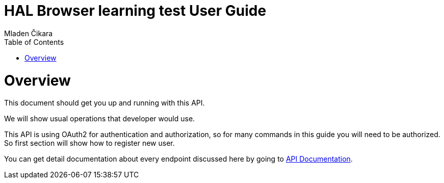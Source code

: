 = HAL Browser learning test User Guide
Mladen Čikara;
:doctype: book
:icons: font
:source-highlighter: highlightjs
:toc: left
:toclevels: 2

[[overview]]
= Overview
This document should get you up and running with this API.

We will show usual operations that developer would use.

This API is using OAuth2 for authentication and authorization, so for many commands in this guide you will need to be
authorized. So first section will show how to register new user.

You can get detail documentation about every endpoint discussed here by going to link:api-guide.html[API Documentation].
